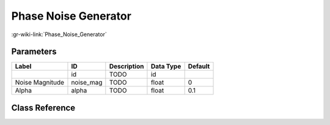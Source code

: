 ---------------------
Phase Noise Generator
---------------------

:gr-wiki-link:`Phase_Noise_Generator`

Parameters
**********

+-------------------------+-------------------------+-------------------------+-------------------------+-------------------------+
|Label                    |ID                       |Description              |Data Type                |Default                  |
+=========================+=========================+=========================+=========================+=========================+
|                         |id                       |TODO                     |id                       |                         |
+-------------------------+-------------------------+-------------------------+-------------------------+-------------------------+
|Noise Magnitude          |noise_mag                |TODO                     |float                    |0                        |
+-------------------------+-------------------------+-------------------------+-------------------------+-------------------------+
|Alpha                    |alpha                    |TODO                     |float                    |0.1                      |
+-------------------------+-------------------------+-------------------------+-------------------------+-------------------------+

Class Reference
*******************

.. tabs::

   .. group-tab:: Python
      TODO

   .. group-tab:: C++

      .. doxygengroup:: block_channels_phase_noise_gen
         :content-only:
         :undoc-members:
         :private-members:
         :members:

